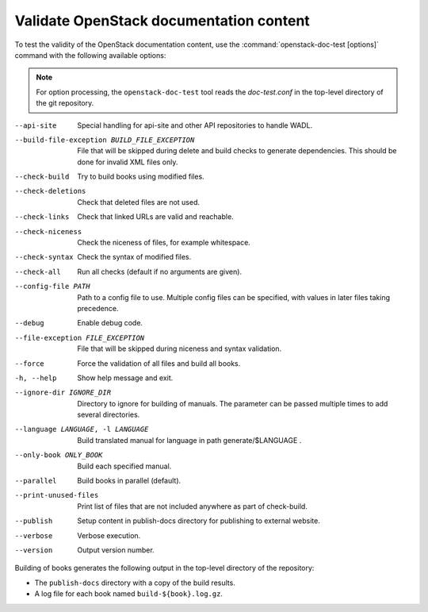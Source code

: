 .. _openstack-doc-test:

========================================
Validate OpenStack documentation content
========================================

To test the validity of the OpenStack documentation content, use
the :command:`openstack-doc-test [options]` command with the following
available options:

.. note::

   For option processing, the ``openstack-doc-test`` tool reads
   the `doc-test.conf` in the top-level directory of the git repository.

--api-site
  Special handling for api-site and other API repositories
  to handle WADL.

--build-file-exception BUILD_FILE_EXCEPTION
  File that will be skipped during delete and build checks to
  generate dependencies. This should be done for invalid XML files only.

--check-build
  Try to build books using modified files.

--check-deletions
  Check that deleted files are not used.

--check-links
  Check that linked URLs are valid and reachable.

--check-niceness
  Check the niceness of files, for example whitespace.

--check-syntax
  Check the syntax of modified files.

--check-all
  Run all checks (default if no arguments are given).

--config-file PATH
  Path to a config file to use. Multiple config files can be
  specified, with values in later files taking precedence.

--debug
  Enable debug code.

--file-exception FILE_EXCEPTION
  File that will be skipped during niceness and syntax validation.

--force
  Force the validation of all files and build all books.

-h, --help
  Show help message and exit.

--ignore-dir IGNORE_DIR
  Directory to ignore for building of manuals. The parameter can
  be passed multiple times to add several directories.

--language LANGUAGE, -l LANGUAGE
  Build translated manual for language in path generate/$LANGUAGE .

--only-book ONLY_BOOK
  Build each specified manual.

--parallel
  Build books in parallel (default).

--print-unused-files
  Print list of files that are not included anywhere as part of
  check-build.

--publish
  Setup content in publish-docs directory for publishing to
  external website.

--verbose
  Verbose execution.

--version
  Output version number.

Building of books generates the following output in the top-level directory
of the repository:

* The ``publish-docs`` directory with a copy of the build results.
* A log file for each book named ``build-${book}.log.gz``.

